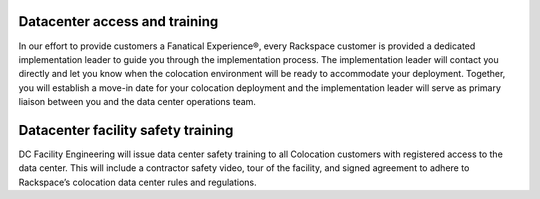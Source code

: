 .. _datacenter-access:

==============================
Datacenter access and training
==============================

.. Define |product name| in conf.py

In our effort to provide customers a Fanatical Experience®, every Rackspace
customer is provided a dedicated implementation leader to guide you through the
implementation process. The implementation leader will contact you directly and
let you know when the colocation environment will be ready to accommodate your
deployment. Together, you will establish a move-in date for your colocation
deployment and the implementation leader will serve as primary liaison between
you and the data center operations team.

===================================
Datacenter facility safety training
===================================

DC Facility Engineering will issue data center safety training to all
Colocation customers with registered access to the data center.  This will
include a contractor safety video, tour of the facility, and signed agreement to
adhere to Rackspace’s colocation data center rules and regulations.
